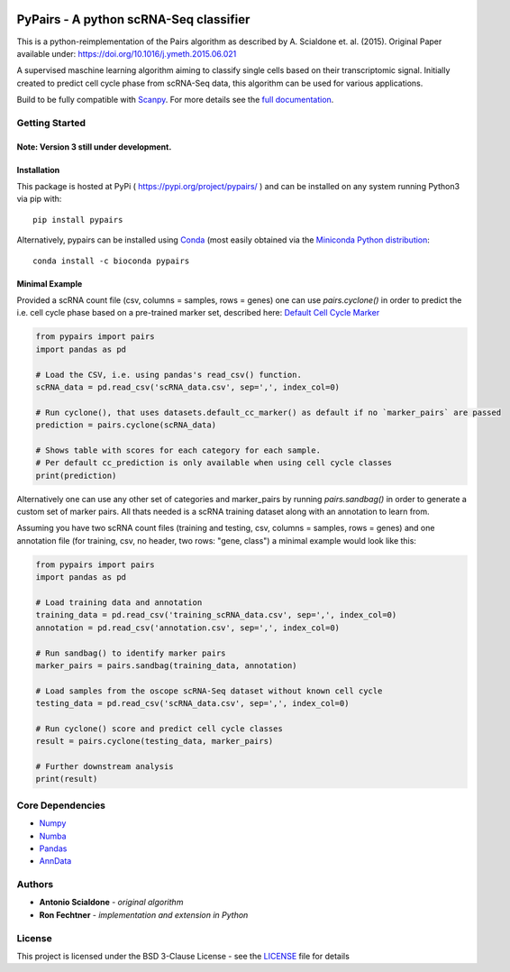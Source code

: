 | |PyPI| |bioconda| |Build Status| |Docs|  
| |coverage| |codacy|

.. |PyPI| image:: https://img.shields.io/pypi/v/pypairs.svg
    :target: https://pypi.org/project/pypairs
.. |Docs| image:: https://readthedocs.org/projects/pypairs/badge/?version=latest
   :target: https://pypairs.readthedocs.io
.. |Build Status| image:: https://travis-ci.org/rfechtner/pypairs.svg?branch=master
   :target: https://travis-ci.org/rfechtner/pypairs
.. |bioconda| image:: https://img.shields.io/badge/install%20with-bioconda-brightgreen.svg?style=flat-square
   :target: http://bioconda.github.io/recipes/pypairs/README.html
.. |coverage| image:: https://codecov.io/gh/rfechtner/pypairs/branch/master/graph/badge.svg
  :target: https://codecov.io/gh/rfechtner/pypairs
.. |codacy| image:: https://api.codacy.com/project/badge/Grade/5af00781e82d46e5a3f55a36f55728d7
  :target: https://www.codacy.com/app/rfechtner/pypairs

PyPairs - A python scRNA-Seq classifier
=======================================

This is a python-reimplementation of the Pairs algorithm as described by A. Scialdone et. al. (2015).
Original Paper available under: https://doi.org/10.1016/j.ymeth.2015.06.021

A supervised maschine learning algorithm aiming to classify single cells based on their transcriptomic signal.
Initially created to predict cell cycle phase from scRNA-Seq data, this algorithm can be used for various applications.

Build to be fully compatible with `Scanpy <https://scanpy.readthedocs.io/en/stable/>`_. For more details see the
`full documentation <https://pypairs.readthedocs.io/en/latest/>`_.

Getting Started
---------------

Note: Version 3 still under development.
~~~~~~~~~~~~~~~~~~~~~~~~~~~~~~~~~~~~~~~~


Installation
~~~~~~~~~~~~

This package is hosted at PyPi ( https://pypi.org/project/pypairs/ ) and can be installed on any system running
Python3 via pip with::

    pip install pypairs

Alternatively, pypairs can be installed using `Conda <https://conda.io/docs/>`_ (most easily obtained via the
`Miniconda Python distribution <https://conda.io/miniconda.html>`_::

    conda install -c bioconda pypairs

Minimal Example
~~~~~~~~~~~~~~~

Provided a scRNA count file (csv, columns = samples, rows = genes) one can use `pairs.cyclone()` in order to predict the i.e. cell cycle phase based on a pre-trained marker set, described here: `Default Cell Cycle Marker <https://pypairs.readthedocs.io/en/latest/pypairs.datasets.default_cc_marker.html#pypairs.datasets.default_cc_marker>`_  

.. code:: python

    from pypairs import pairs
    import pandas as pd
    
    # Load the CSV, i.e. using pandas's read_csv() function.
    scRNA_data = pd.read_csv('scRNA_data.csv', sep=',', index_col=0)
    
    # Run cyclone(), that uses datasets.default_cc_marker() as default if no `marker_pairs` are passed 
    prediction = pairs.cyclone(scRNA_data)
    
    # Shows table with scores for each category for each sample. 
    # Per default cc_prediction is only available when using cell cycle classes
    print(prediction)
    
Alternatively one can use any other set of categories and marker_pairs by running `pairs.sandbag()` in order to generate a custom set of marker pairs. All thats needed is a scRNA training dataset along with an annotation to learn from. 

Assuming you have two scRNA count files (training and testing, csv, columns = samples, rows = genes) and one annotation file (for training, csv, no header, two rows: "gene, class") a minimal example would look like this:

.. code:: python

    from pypairs import pairs
    import pandas as pd

    # Load training data and annotation
    training_data = pd.read_csv('training_scRNA_data.csv', sep=',', index_col=0)
    annotation = pd.read_csv('annotation.csv', sep=',', index_col=0)

    # Run sandbag() to identify marker pairs
    marker_pairs = pairs.sandbag(training_data, annotation)

    # Load samples from the oscope scRNA-Seq dataset without known cell cycle
    testing_data = pd.read_csv('scRNA_data.csv', sep=',', index_col=0)

    # Run cyclone() score and predict cell cycle classes
    result = pairs.cyclone(testing_data, marker_pairs)

    # Further downstream analysis
    print(result)


Core Dependencies
-----------------

- `Numpy <http://www.numpy.org/>`_
- `Numba <https://numba.pydata.org/>`_
- `Pandas <https://pandas.pydata.org/>`_
- `AnnData <https://github.com/theislab/anndata>`_

Authors
-------

* **Antonio Scialdone** - *original algorithm*
* **Ron Fechtner** - *implementation and extension in Python*

License
-------

This project is licensed under the BSD 3-Clause License - see the `LICENSE <LICENSE>`_ file for details
